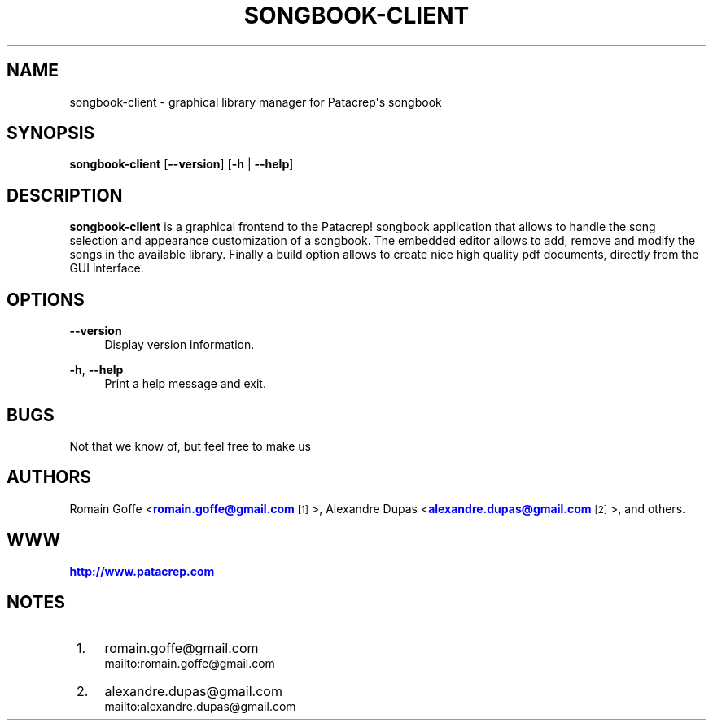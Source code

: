 '\" t
.\"     Title: songbook-client
.\"    Author: [see the "AUTHORS" section]
.\" Generator: DocBook XSL Stylesheets v1.76.1 <http://docbook.sf.net/>
.\"      Date: 09/29/2012
.\"    Manual: \ \&
.\"    Source: \ \&
.\"  Language: English
.\"
.TH "SONGBOOK\-CLIENT" "1" "09/29/2012" "\ \&" "\ \&"
.\" -----------------------------------------------------------------
.\" * Define some portability stuff
.\" -----------------------------------------------------------------
.\" ~~~~~~~~~~~~~~~~~~~~~~~~~~~~~~~~~~~~~~~~~~~~~~~~~~~~~~~~~~~~~~~~~
.\" http://bugs.debian.org/507673
.\" http://lists.gnu.org/archive/html/groff/2009-02/msg00013.html
.\" ~~~~~~~~~~~~~~~~~~~~~~~~~~~~~~~~~~~~~~~~~~~~~~~~~~~~~~~~~~~~~~~~~
.ie \n(.g .ds Aq \(aq
.el       .ds Aq '
.\" -----------------------------------------------------------------
.\" * set default formatting
.\" -----------------------------------------------------------------
.\" disable hyphenation
.nh
.\" disable justification (adjust text to left margin only)
.ad l
.\" -----------------------------------------------------------------
.\" * MAIN CONTENT STARTS HERE *
.\" -----------------------------------------------------------------
.SH "NAME"
songbook-client \- graphical library manager for Patacrep\*(Aqs songbook
.SH "SYNOPSIS"
.sp
\fBsongbook\-client\fR [\fB\-\-version\fR] [\fB\-h\fR | \fB\-\-help\fR]
.SH "DESCRIPTION"
.sp
\fBsongbook\-client\fR is a graphical frontend to the Patacrep! songbook application that allows to handle the song selection and appearance customization of a songbook\&. The embedded editor allows to add, remove and modify the songs in the available library\&. Finally a build option allows to create nice high quality pdf documents, directly from the GUI interface\&.
.SH "OPTIONS"
.PP
\fB\-\-version\fR
.RS 4
Display version information\&.
.RE
.PP
\fB\-h\fR, \fB\-\-help\fR
.RS 4
Print a help message and exit\&.
.RE
.SH "BUGS"
.sp
Not that we know of, but feel free to make us
.SH "AUTHORS"
.sp
Romain Goffe <\m[blue]\fBromain\&.goffe@gmail\&.com\fR\m[]\&\s-2\u[1]\d\s+2>, Alexandre Dupas <\m[blue]\fBalexandre\&.dupas@gmail\&.com\fR\m[]\&\s-2\u[2]\d\s+2>, and others\&.
.SH "WWW"
.sp
\m[blue]\fBhttp://www\&.patacrep\&.com\fR\m[]
.SH "NOTES"
.IP " 1." 4
romain.goffe@gmail.com
.RS 4
\%mailto:romain.goffe@gmail.com
.RE
.IP " 2." 4
alexandre.dupas@gmail.com
.RS 4
\%mailto:alexandre.dupas@gmail.com
.RE
